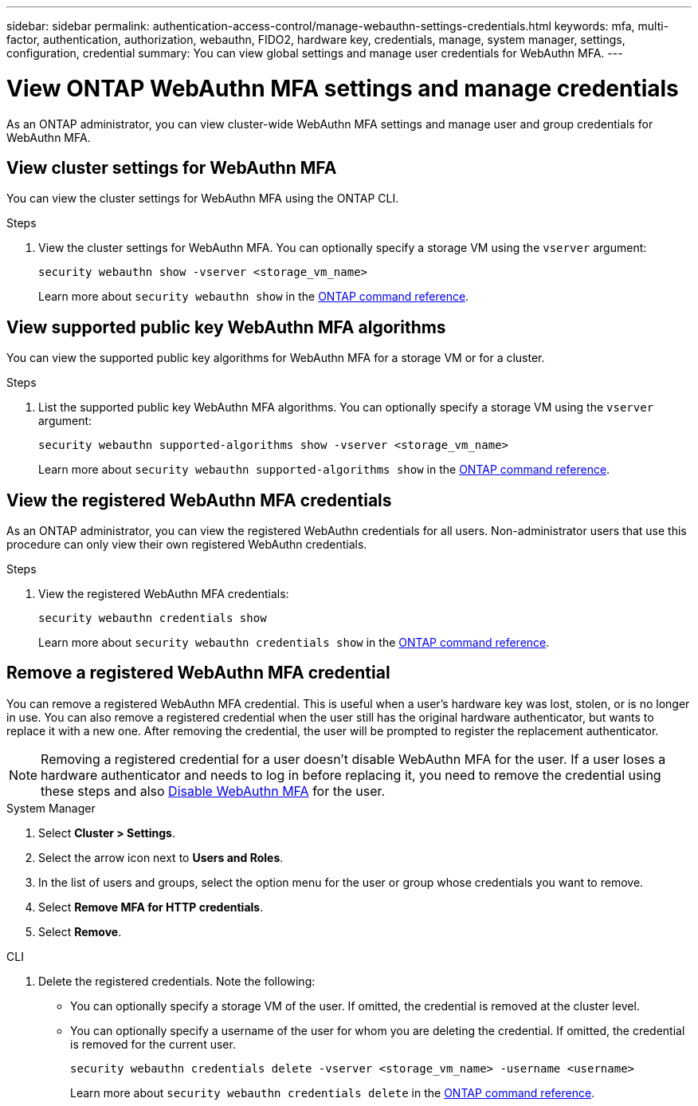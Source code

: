 ---
sidebar: sidebar
permalink: authentication-access-control/manage-webauthn-settings-credentials.html
keywords: mfa, multi-factor, authentication, authorization, webauthn, FIDO2, hardware key, credentials, manage, system manager, settings, configuration, credential
summary: You can view global settings and manage user credentials for WebAuthn MFA. 
---

= View ONTAP WebAuthn MFA settings and manage credentials
:hardbreaks:
:nofooter:
:icons: font
:linkattrs:
:imagesdir: ../media/

[.lead]
As an ONTAP administrator, you can view cluster-wide WebAuthn MFA settings and manage user and group credentials for WebAuthn MFA.

== View cluster settings for WebAuthn MFA
You can view the cluster settings for WebAuthn MFA using the ONTAP CLI.

.Steps

. View the cluster settings for WebAuthn MFA. You can optionally specify a storage VM using the `vserver` argument:
+
[source,console]
----
security webauthn show -vserver <storage_vm_name>
----
Learn more about `security webauthn show` in the link:https://docs.netapp.com/us-en/ontap-cli/search.html?q=security+webauthn+show[ONTAP command reference^].

== View supported public key WebAuthn MFA algorithms
You can view the supported public key algorithms for WebAuthn MFA for a storage VM or for a cluster.

.Steps

. List the supported public key WebAuthn MFA algorithms. You can optionally specify a storage VM using the `vserver` argument: 
+
[source,console]
----
security webauthn supported-algorithms show -vserver <storage_vm_name>
----
Learn more about `security webauthn supported-algorithms show` in the link:https://docs.netapp.com/us-en/ontap-cli/security-webauthn-supported-algorithms-show.html[ONTAP command reference^].

== View the registered WebAuthn MFA credentials
As an ONTAP administrator, you can view the registered WebAuthn credentials for all users. Non-administrator users that use this procedure can only view their own registered WebAuthn credentials.

.Steps

. View the registered WebAuthn MFA credentials:
+
[source,console]
----
security webauthn credentials show
----
Learn more about `security webauthn credentials show` in the link:https://docs.netapp.com/us-en/ontap-cli/security-webauthn-credentials-show.html[ONTAP command reference^].

== Remove a registered WebAuthn MFA credential
You can remove a registered WebAuthn MFA credential. This is useful when a user's hardware key was lost, stolen, or is no longer in use. You can also remove a registered credential when the user still has the original hardware authenticator, but wants to replace it with a new one. After removing the credential, the user will be prompted to register the replacement authenticator.

NOTE: Removing a registered credential for a user doesn't disable WebAuthn MFA for the user. If a user loses a hardware authenticator and needs to log in before replacing it, you need to remove the credential using these steps and also link:disable-webauthn-mfa-task.html[Disable WebAuthn MFA] for the user.

// start tabbed area
[role="tabbed-block"]
====

.System Manager
--
. Select *Cluster > Settings*.
. Select the arrow icon next to *Users and Roles*.
. In the list of users and groups, select the option menu for the user or group whose credentials you want to remove. 
. Select *Remove MFA for HTTP credentials*.
. Select *Remove*. 
// This needs a review. Is it correct for both users and groups?
--

.CLI
--
. Delete the registered credentials. Note the following:
+
* You can optionally specify a storage VM of the user. If omitted, the credential is removed at the cluster level.
* You can optionally specify a username of the user for whom you are deleting the credential. If omitted, the credential is removed for the current user.
+
[source,console]
----
security webauthn credentials delete -vserver <storage_vm_name> -username <username>
----
Learn more about `security webauthn credentials delete` in the link:https://docs.netapp.com/us-en/ontap-cli/security-webauthn-credentials-delete.html[ONTAP command reference^].
--
====


// 2025 June 23, ONTAPDOC-2960
// 2025 Mar 03, ONTAPDOC-2758
